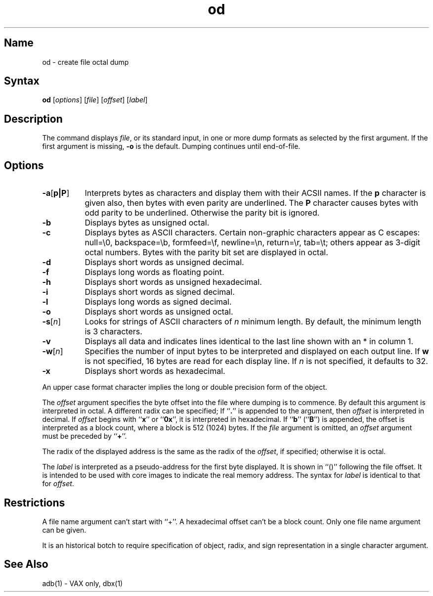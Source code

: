.\" SCCSID: @(#)od.1	8.2	9/19/90
.TH od 1
.SH Name
od \- create file octal dump
.SH Syntax
.B od
[\|\fIoptions\fR\|] [\|\fIfile\fR\|] [\|\fIoffset\fR\|] [\|\fIlabel\fR\|]
.SH Description
.NXR "od command"
.NXA "od command" "strings command"
.NXR "file" "dumping in various format"
The
.PN od
command displays
.IR file ,
or its standard input,
in one or more dump formats
as selected by the first argument.
If the first argument is missing,
.B \-o
is the default.
Dumping continues until end-of-file.
.SH Options
.NXR "od command" "options"
.IP \fB\-a\fR[\fB\|p\||\|P\|\fR] 8
Interprets bytes as characters and display them with their ACSII names.
If the
.B p
character is given also, then bytes with even parity are underlined.
The
.B P
character causes bytes with odd parity to be underlined.
Otherwise the parity bit is ignored.
.IP \fB\-b\fR 
Displays bytes as unsigned octal.
.IP \fB\-c\fR 
Displays bytes as ASCII characters.
Certain non-graphic characters appear as C escapes:
null=\e0,
backspace=\eb,
formfeed=\ef,
newline=\en,
return=\er,
tab=\et;
others appear as 3-digit octal numbers.
Bytes with the parity bit set are displayed in octal.
.IP \fB\-d\fR 
Displays short words as unsigned decimal.
.IP \fB\-f\fR 
Displays long words as floating point.
.IP \fB\-h\fR 
Displays short words as unsigned hexadecimal.
.IP \fB\-i\fR 
Displays short words as signed decimal.
.IP \fB\-l\fR 
Displays long words as signed decimal.
.IP \fB\-o\fR 
Displays short words as unsigned octal.
.IP \fB\-s\fR[\fIn\fR] 
Looks for strings of ASCII characters of 
.I n
minimum length.  By default, the minimum length is 3 characters.
.IP \fB\-v\fR 
Displays all data and indicates lines identical to the last
line shown with an * in column 1.
.IP \fB\-w\fR[\fIn\fR] 
Specifies the number of input bytes to be interpreted and displayed
on each output line. If
.B w
is not specified, 16 bytes are read for each display line.
If
.I n
is not specified, it defaults to 32.
.IP \fB\-x\fR 
Displays short words as hexadecimal.
.PP
An upper case format character implies the long or double precision
form of the object.
.PP
The
.I offset
argument specifies the byte offset
into the file where dumping is to commence.
By default this argument is interpreted in octal.
A different radix can be specified;
If ``\fB.\fR'' is appended to the argument, then
.I offset
is interpreted in decimal.
If
.I offset
begins with ``\fBx\fP'' or ``\fB0x\fP'',
it is interpreted in hexadecimal.
If ``\fBb\fP'' (``\fBB\fP'') is appended, the offset is interpreted
as a block count, where a block is 512 (1024) bytes.
If the
.I file
argument is omitted, an
.I offset
argument must be preceded by
.RB `` + ''.
.PP
The radix of the displayed address is the same as the radix of the
.IR offset ,
if specified; otherwise it is octal.
.PP
The
.I label
is interpreted as a pseudo-address for the first byte displayed.
It is shown in ``()'' following the file offset.
It is intended to be used with
core images to indicate the real memory address.
The syntax for
.I label
is identical to that for
.IR offset .
.SH Restrictions
A file name argument can't start with ``+''.
A hexadecimal offset can't be a block count.
Only one file name argument can be given.
.PP
It is an historical botch to require specification of object, radix, and
sign representation in a single character argument.
.SH See Also
adb(1) - VAX only, dbx(1)
